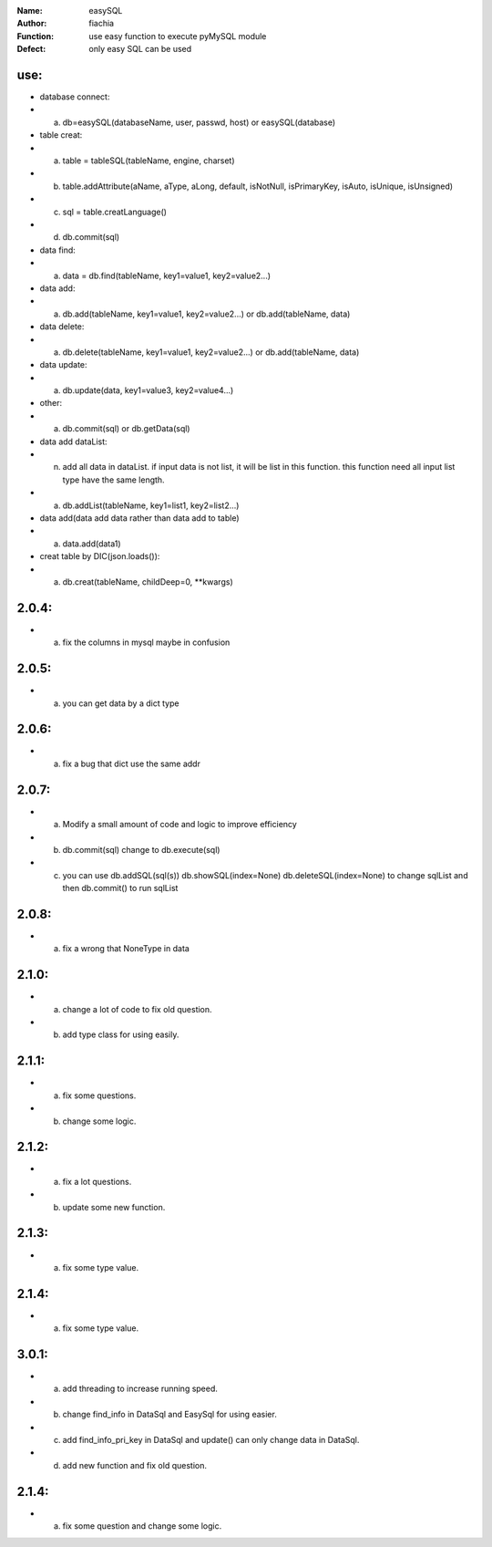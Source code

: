 :Name: easySQL
:Author: fiachia
:Function: use easy function to execute pyMySQL module
:Defect: only easy SQL can be used

use:
####
* database connect:
* a) db=easySQL(databaseName, user, passwd, host) or easySQL(database)
* table creat:
* a) table = tableSQL(tableName, engine, charset)
* b) table.addAttribute(aName, aType, aLong, default, isNotNull, isPrimaryKey, isAuto, isUnique, isUnsigned)
* c) sql = table.creatLanguage()
* d) db.commit(sql)
* data find:
* a) data = db.find(tableName, key1=value1, key2=value2...)
* data add:
* a) db.add(tableName, key1=value1, key2=value2...) or db.add(tableName, data)
* data delete:
* a) db.delete(tableName, key1=value1, key2=value2...) or db.add(tableName, data)
* data update:
* a) db.update(data, key1=value3, key2=value4...)
* other:
* a) db.commit(sql) or db.getData(sql)
* data add dataList:
* n) add all data in dataList. if input data is not list, it will be list in this function. this function need all input list type have the same length.
* a) db.addList(tableName, key1=list1, key2=list2...)
* data add(data add data rather than data add to table)
* a) data.add(data1)
* creat table by DIC(json.loads()):
* a) db.creat(tableName, childDeep=0, \**kwargs)

2.0.4:
######
* a) fix the columns in mysql maybe in confusion

2.0.5:
######
* a) you can get data by a dict type

2.0.6:
######
* a) fix a bug that dict use the same addr

2.0.7:
######
* a) Modify a small amount of code and logic to improve efficiency
* b) db.commit(sql) change to db.execute(sql)
* c) you can use db.addSQL(sql(s)) db.showSQL(index=None) db.deleteSQL(index=None) to change sqlList and then db.commit() to run sqlList

2.0.8:
######
* a) fix a wrong that NoneType in data

2.1.0:
######
* a) change a lot of code to fix old question.
* b) add type class for using easily.

2.1.1:
######
* a) fix some questions.
* b) change some logic.

2.1.2:
######
* a) fix a lot questions.
* b) update some new function.

2.1.3:
######
* a) fix some type value.

2.1.4:
######
* a) fix some type value.

3.0.1:
######
* a) add threading to increase running speed.
* b) change find_info in DataSql and EasySql for using easier.
* c) add find_info_pri_key in DataSql and update() can only change data in DataSql.
* d) add new function and fix old question.

2.1.4:
######
* a) fix some question and change some logic.